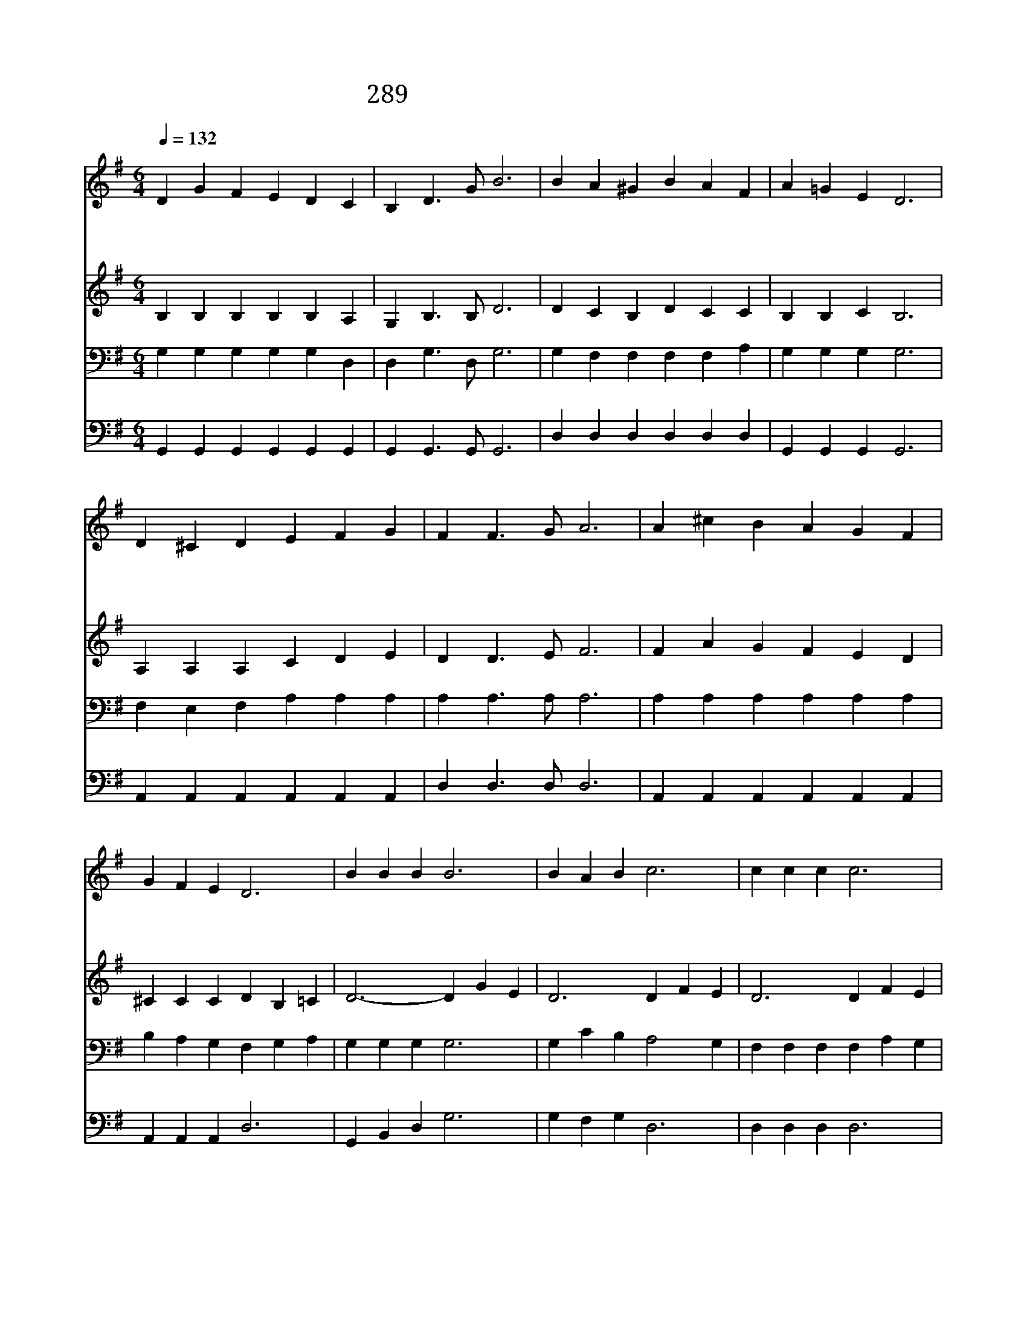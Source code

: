 X:610
T:289 고생과 수고가 다 지난 후
Z:C.H.Gabriel/C.H.Gabriel
Z:Copyright January 12th 2000 by 전도환
Z:All Rights Reserved
%%score 1 2 3 4
L:1/4
Q:1/4=132
M:6/4
I:linebreak $
K:G
V:1 treble
V:2 treble
V:3 bass
V:4 bass
V:1
"^빠르게" D G F E D C | B, D3/2 G/ B3 | B A ^G B A F | A =G E D3 | D ^C D E F G | F F3/2 G/ A3 | %6
w: 고 생 과 수 고 가|다 지 난 후|광 명 한 천 국 에|편 히 쉴 때|주 님 을 모 시 고|나 살 리 니|
w: 주 님 의 한 없 는|은 혜 로 써|예 비 한 그 집 에|나 이 르 러|거 기 서 주 님 을|뵈 옵 는 것|
w: 앞 서 간 친 구 를|만 나 볼 때|기 쁨 이 내 맘 에|차 려 니 와|주 께 서 날 맞 아|주 시 리 니|
 A ^c B A G F | G F E D3 | B B B B3 | B A B c3 | c c c c3 | c d A B3 | d B A G A B | c E G B3 | %14
w: 영 원 히 빛 나 는|영 광 일 세|||||||
w: 영 원 히 빛 나 는|영 광 일 세|영 광 일 세|영 광 일 세|내 가 누 릴|영 광 일 세|은 혜 로 주 얼 굴|뵈 옵 나 니|
w: 영 원 히 빛 나 는|영 광 일 세|||||||
 A G E D d c | B D A G3 |] |] %17
w: |||
w: 지 극 한 영 광 내|영 광 일 세||
w: |||
V:2
 B, B, B, B, B, A, | G, B,3/2 B,/ D3 | D C B, D C C | B, B, C B,3 | A, A, A, C D E | D D3/2 E/ F3 | %6
w: ||||||
 F A G F E D | ^C C C D B, =C | D3- D G E | D3 D F E | D3 D F E | D3 D G E | D3- D C D | %13
w: ||영 * 광 일|세 영 광 일|세 영 광 일|세 영 광 일|세 * * *|
 E C E ^D3 | C C C D D E | D B, C B,3 |] |] %17
w: ||||
V:3
 G, G, G, G, G, D, | D, G,3/2 D,/ G,3 | G, F, F, F, F, A, | G, G, G, G,3 | F, E, F, A, A, A, | %5
 A, A,3/2 A,/ A,3 | A, A, A, A, A, A, | B, A, G, F, G, A, | G, G, G, G,3 | G, C B, A,2 G, | %10
 F, F, F, F, A, G, | F, F, F, G,3 | B, G, C B, G, G, | G, G, E, F,3 | E, E, G, G, G, G, | %15
 G, G, F, G,3 |] |] %17
V:4
 G,, G,, G,, G,, G,, G,, | G,, G,,3/2 G,,/ G,,3 | D, D, D, D, D, D, | G,, G,, G,, G,,3 | %4
 A,, A,, A,, A,, A,, A,, | D, D,3/2 D,/ D,3 | A,, A,, A,, A,, A,, A,, | A,, A,, A,, D,3 | %8
 G,, B,, D, G,3 | G, F, G, D,3 | D, D, D, D,3 | D, D, D, G,3 | G, G, G, G, G, G, | C, C, C, B,,3 | %14
 C, C, C, B,, B,, C, | D, D, D, G,,3 |] |] %17
